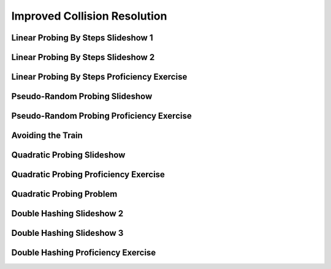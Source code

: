 .. This file is part of the OpenDSA eTextbook project. See
.. http://algoviz.org/OpenDSA for more details.
.. Copyright (c) 2012-2013 by the OpenDSA Project Contributors, and
.. distributed under an MIT open source license.

.. avmetadata::
   :author: Cliff Shaffer
   :requires: collision resolution
   :topic: Hashing

.. odsalink:: AV/Hashing/collisionCON.css

Improved Collision Resolution
=============================

Linear Probing By Steps Slideshow 1
-----------------------------------
.. inlineav:: collisionCON1 ss
   :output: show

Linear Probing By Steps Slideshow 2
-----------------------------------
.. inlineav:: collisionCON2 ss
   :output: show

Linear Probing By Steps Proficiency Exercise
--------------------------------------------
.. avembed:: Exercises/Hashing/HashLinearStepPPRO.html ka

Pseudo-Random Probing Slideshow
-------------------------------
.. inlineav:: collisionCON3 ss
   :output: show

Pseudo-Random Probing Proficiency Exercise
------------------------------------------
.. avembed:: Exercises/Hashing/HashPseudoRandomPPRO.html ka

Avoiding the Train
------------------
.. inlineav:: collisionCON4 ss
   :output: show

Quadratic Probing Slideshow
---------------------------
.. inlineav:: collisionCON5 ss
   :output: show

Quadratic Probing Proficiency Exercise
--------------------------------------
.. avembed:: Exercises/Hashing/HashQuadraticPPRO.html ka

Quadratic Probing Problem
-------------------------
.. inlineav:: collisionCON6 ss
   :output: show

Double Hashing Slideshow 2
--------------------------
.. inlineav:: collisionCON7 ss
   :output: show

Double Hashing Slideshow 3
--------------------------
.. inlineav:: collisionCON8 ss
   :output: show

Double Hashing Proficiency Exercise
-----------------------------------
.. avembed:: Exercises/Hashing/HashDoublePPRO.html ka

.. odsascript:: AV/Hashing/collisionCON1.js
.. odsascript:: AV/Hashing/collisionCON2.js
.. odsascript:: AV/Hashing/collisionCON3.js
.. odsascript:: AV/Hashing/collisionCON4.js
.. odsascript:: AV/Hashing/collisionCON5.js
.. odsascript:: AV/Hashing/collisionCON6.js
.. odsascript:: AV/Hashing/collisionCON7.js
.. odsascript:: AV/Hashing/collisionCON8.js
